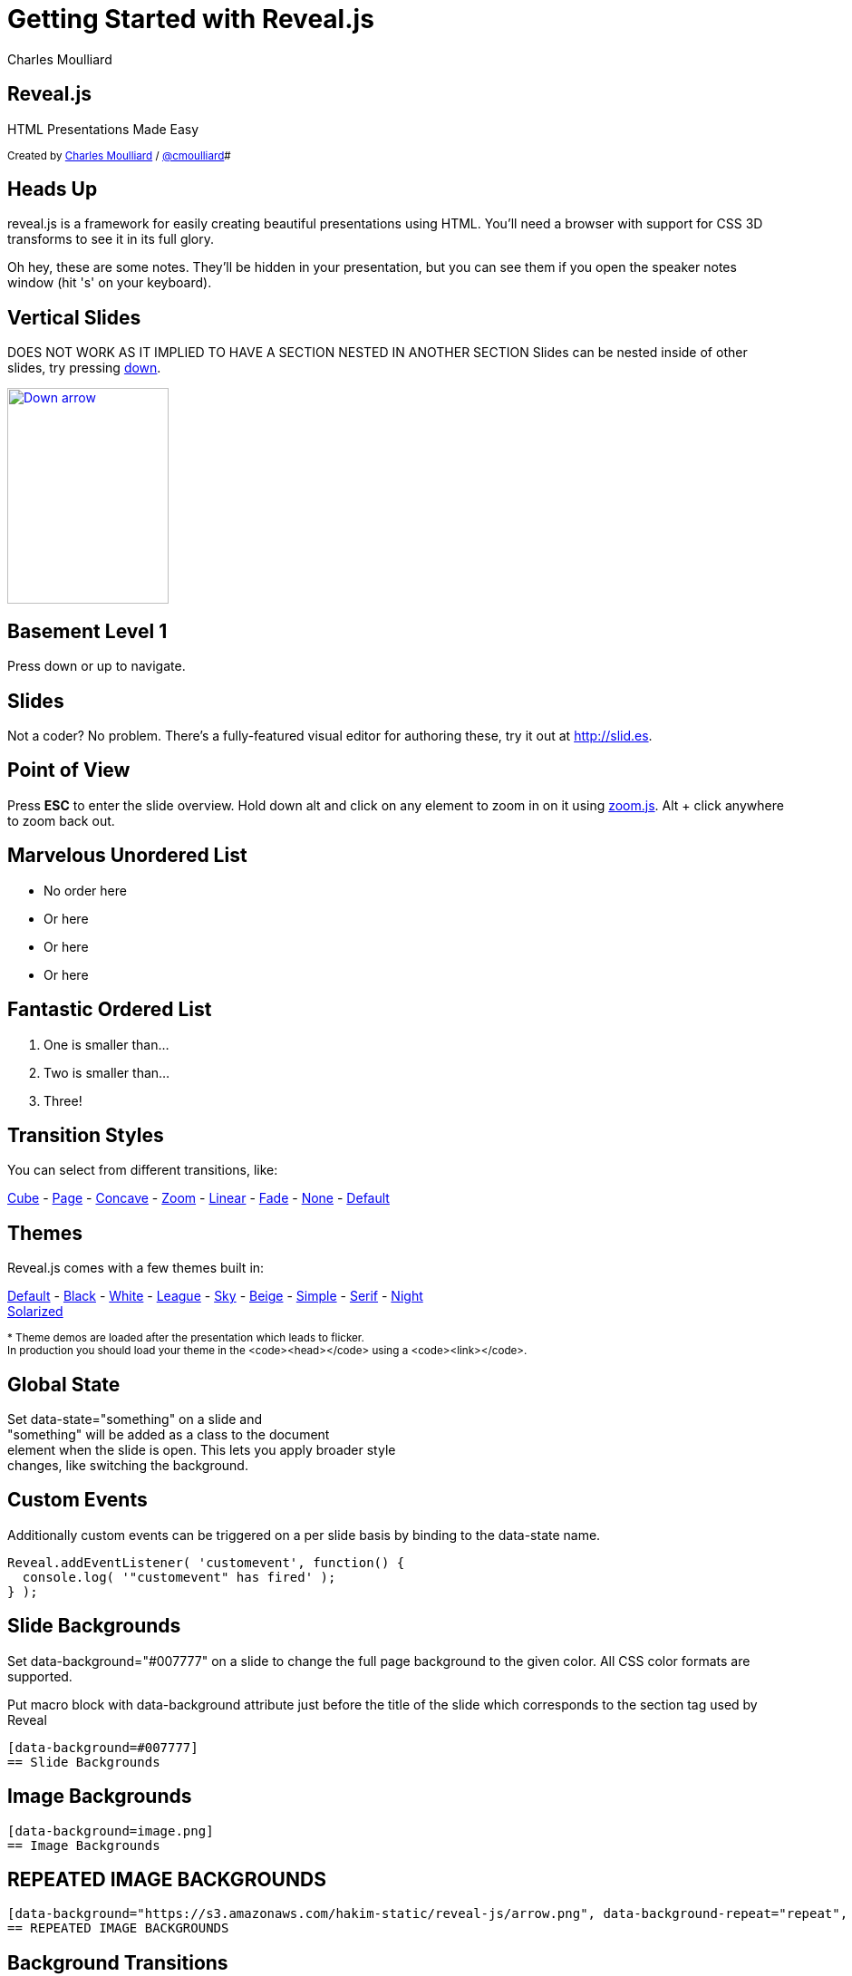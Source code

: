 :author: Charles Moulliard
:blog: http://cmoulliard.github.io
:description: RevealJS Template to create a beautiful HTML Slideshow
:twitter: cmoulliard

:source-highlighter: highlightjs
:icons: font
:revealjs_history: true
:revealjs_theme: white

= Getting Started with Reveal.js

== Reveal.js

HTML Presentations Made Easy

+++<small>+++
Created by {blog}[{author}] / http://twitter.com/{twitter}[@{twitter}]#
+++</small>+++

== Heads Up

reveal.js is a framework for easily creating beautiful presentations using HTML. You'll need a browser with
support for CSS 3D transforms to see it in its full glory.

+++<aside class="notes">+++
Oh hey, these are some notes. They'll be hidden in your presentation, but you can see them if you open the speaker notes window (hit 's' on your keyboard).
+++</aside>+++

== Vertical Slides

DOES NOT WORK AS IT IMPLIED TO HAVE A SECTION NESTED IN ANOTHER SECTION
Slides can be nested inside of other slides,
try pressing +++<a href="#" class="navigate-down">+++down+++</a>+++.

+++
<a href="#" class="image navigate-down">
    <img width="178" height="238" src="https://s3.amazonaws.com/hakim-static/reveal-js/arrow.png" alt="Down arrow">
</a>
+++

== Basement Level 1

Press down or up to navigate.

== Slides

Not a coder? No problem. There's a fully-featured visual editor for authoring these, try it out at http://slid.es[http://slid.es, window="_blank"].

== Point of View

Press **ESC** to enter the slide overview.
Hold down alt and click on any element to zoom in on it using http://lab.hakim.se/zoom-js[zoom.js].
Alt + click anywhere to zoom back out.

== Marvelous Unordered List

- No order here
- Or here
- Or here
- Or here

== Fantastic Ordered List

[numbered]
. One is smaller than...
. Two is smaller than...
. Three!

== Transition Styles

You can select from different transitions, like:

link:?transition=cube#/transitions[Cube] -
link:?transition=page#/transitions[Page] -
link:?transition=concave#/transitions[Concave] -
link:?transition=zoom#/transitions[Zoom] -
link:?transition=linear#/transitions[Linear] -
link:?transition=fade#/transitions[Fade] -
link:?transition=none#/transitions[None] -
link:?#/transitions[Default]


== Themes

Reveal.js comes with a few themes built in:

link:?#/themes[Default] -
link:?theme=black#/themes[Black] -
link:?theme=white#/themes[White] -
link:?theme=league#/themes[League] -
link:?theme=sky#/themes[Sky] -
link:?theme=beige#/themes[Beige] -
link:?theme=simple#/themes[Simple] -
link:?theme=serif#/themes[Serif] -
link:?theme=night#/themes[Night] +++<br>+++
link:?theme=solarized#/themes[Solarized]

+++<small>+++
* Theme demos are loaded after the presentation which leads to flicker. +
In production you should load your theme in the <code><head></code> using a <code><link></code>.
+++</small>+++

== Global State

Set +++data-state="something"+++ on a slide and +
+++"something"+++ will be added as a class to the document +
element when the slide is open. This lets you apply broader style +
changes, like switching the background.

== Custom Events

Additionally custom events can be triggered on a per slide basis by binding to the +++data-state+++ name.

[source, java]
Reveal.addEventListener( 'customevent', function() {
  console.log( '"customevent" has fired' );
} );

[data-background=#007777]
== Slide Backgrounds

Set +++data-background="#007777"+++ on a slide to change the full page background to the given color.
All CSS color formats are supported.

Put macro block with data-background attribute just before the title of the slide which corresponds to the section tag
used by Reveal

```
[data-background=#007777]
== Slide Backgrounds
```

[data-background="https://s3.amazonaws.com/hakim-static/reveal-js/arrow.png"]
== Image Backgrounds

```
[data-background=image.png]
== Image Backgrounds
```

[data-background="https://s3.amazonaws.com/hakim-static/reveal-js/arrow.png", data-background-repeat="repeat", data-background-size="100px"]
== REPEATED IMAGE BACKGROUNDS

```
[data-background="https://s3.amazonaws.com/hakim-static/reveal-js/arrow.png", data-background-repeat="repeat", data-background-size="100px"]
== REPEATED IMAGE BACKGROUNDS
```

[data-transition="linear", data-background="#4d7e65", data-background-transition="slide"]
== Background Transitions

Pass reveal.js the +++backgroundTransition: 'slide'+++ config argument to make backgrounds slide rather than fade.

[data-transition="linear", data-background="#8c4738", data-background-transition="slide"]
== Background Transition Override

You can override background transitions per slide by using +++[data-background-transition="slide"].

== Table

.Example
[cols="50,50",width="90"]
|===
^|*Header1*
^|*Header2*

|Entry First Line 1
|Entry First Line 2

|Entry Second Line 1
|Entry Second Line 2

|Entry Last Line 1
|Entry Last Line 2

|===

[data-background=#8c4738]
== Font Icons

* Font Awesome icon +fa-arrow-left+ : {icon-arrow-left}
* Font Awesome icon +fa-arrow-right+ :  {icon-arrow-right}
* Font Awesome icon +fa-exclamation+ {icon-exclamation-mark}
* Font Awesome icon +fa-question+ {icon-question-mark}

[TIP]
====
We have defined as asciidoctor attributes the different icons to be used under the yaml config file of Hyla

- icon-arrow-left: `<i class="fa fa-arrow-left"></i>`
- icon-arrow-right: `<i class="fa fa-arrow-right"></i>`
- icon-exclamation-mark: `<i class="fa fa-exclamation"></i>`
- icon-question-mark: `<i class="fa fa-question"></i>`

The list could be extended with new Font icons. Please refer to the list of the icons available http://fortawesome.github.io/Font-Awesome/icons/[here].
====

[data-background=#8c4738]
== Admonition

NOTE: NOTE.  Lorem ipsum dolor sit amet, consectetur adipiscing.

WARNING: WARNING.  Lorem ipsum dolor sit amet, consectetur adipiscing.

IMPORTANT: IMPORTANT.  Lorem ipsum dolor sit amet, consectetur adipiscing.

TIP: TIP.  Lorem ipsum dolor sit amet, consectetur adipiscing.

CAUTION: CAUTION.  Lorem ipsum dolor sit amet, consectetur adipiscing.

== Clever Quotes

These guys come in two forms, inline: ``__The nice thing about standards is that there are so many to choose from
__'' and block:

``__For years there has been a theory that millions of monkeys typing at random on millions of typewriters would
  reproduce the entire works of Shakespeare. The Internet has proven this theory to be untrue.__''

== Pretty Code

[source, javascript, source-highlighter=highlightjs]
----
function linkify( selector ) {
  if( supports3DTransforms ) {

    var nodes = document.querySelectorAll( selector );

    for( var i = 0, len = nodes.length; i &lt; len; i++ ) {
      var node = nodes[i];

      if( !node.className ) {
        node.className += ' roll';
      }
    }
  }
}
----

Courtesy of http://softwaremaniacs.org/soft/highlight/en/description/[highlight.js].

== Intergalactic Interconnections

You can link between slides internally, link:#/2/3[like this].

== fragments

== Fragmented Views

Hit the next arrow...

== To step Through

---
<p class="fragment">... to step through ...</p>
---

+++
<ol>
  <li class="fragment"><code>any type</code></li>
  <li class="fragment"><em>of view</em></li>
  <li class="fragment"><strong>fragments</strong></li>
</ol>
+++

+++<aside class="notes">+++
This slide has fragments which are also stepped through in the notes window.
+++</aside>+++


== Fragment Styles

There's a few styles of fragments, like:

+++
<p class="fragment grow">grow</p>
<p class="fragment shrink">shrink</p>
<p class="fragment roll-in">roll-in
<p class="fragment fade-out">fade-out
<p class="fragment highlight-red">highlight-red
<p class="fragment highlight-green">highlight-green
<p class="fragment highlight-blue">highlight-blue
<p class="fragment current-visible">current-visible
<p class="fragment highlight-current-blue">highlight-current-blue
+++

== Export to PDF

Presentations can be link:https://github.com/hakimel/reveal.js#pdf-export[exported to PDF], below is an example that's been uploaded to SlideShare.

+++
<iframe id="slideshare" src="http://www.slideshare.net/slideshow/embed_code/13872948" width="455" height="356" style="margin:0;overflow:hidden;border:1px solid #CCC;border-width:1px 1px 0;margin-bottom:5px" allowfullscreen> </iframe>
<script>
  document.getElementById('slideshare').attributeName = 'allowfullscreen';
</script>
+++

== Take a Moment

Press +b+ or +period+ on your keyboard to enter the 'paused' mode. This mode is helpful when you want to take distracting slides off the screen + during a presentation.

== Stellar Links

.Asciidoctor
- http://http://asciidoctor.org/[Asciidoctor]
- https://github.com/asciidoctor[Asciidoctor Source code on GitHub]

.Reveal.js
- http://lab.hakim.se/reveal-js[Reveal.js demo]
- https://github.com/hakimel/reveal.js[Reveal.js Source code on GitHub]

== THE END

BY http://hakim.se[Hakim El Hattab] & http://cmoulliard.github.io[Charles Moulliard]